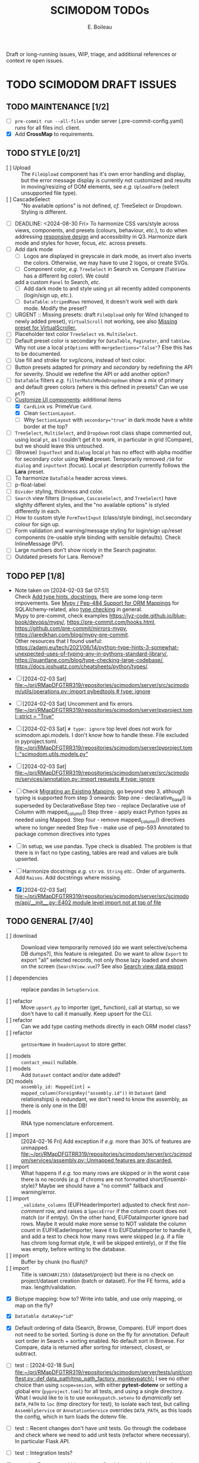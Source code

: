 #+title: SCIMODOM TODOs
#+author: E. Boileau

Draft or long-running issues, WIP, triage, and additional references or context re open issues.

* TODO SCIMODOM DRAFT ISSUES

** TODO MAINTENANCE [1/2]

- [ ] ~pre-commit run --all-files~ under server (.pre-commit-config.yaml) runs for all files incl. client.
- [X] Add *CrossMap* to requirements.

** TODO STYLE [0/21]

- [ ] Upload :: The ~FileUpload~ component has it's own error handling and display, but the error message display is currently
  not customized and results in moving/resizing of DOM elements, see /e.g./ ~UploadForm~ (select unsupported file type).
- [ ] CascadeSelect :: "No available options" is not defined, /cf./ TreeSelect or Dropdown. Styling is different.
- [ ] DEADLINE: <2024-08-30 Fri> To harmonize CSS vars/style across views, components, and presets (colours, behaviour, /etc./), to do
  when addressing [[https://github.com/dieterich-lab/scimodom/issues/14][responsive design]] and accessibility in Q3. Harmonize dark mode and styles for hover, focus, /etc./ across presets.
- [ ] Add dark mode
  - [ ] Logos are displayed in greyscale in dark mode, as invert also inverts the colors. Otherwise, we may have to use 2 logos,
    or create SVGs.
  - [ ] Component color, /e.g./ ~TreeSelect~ in Search /vs./ Compare (~TabView~ has a different bg color). We could
  add a custom ~Panel~ to Search, /etc./
  - [ ] Add dark mode to and style using ~pt~ all recently added components (login/sign up, /etc./).
  - [ ] ~DataTable~: ~stripedRows~ removed, it doesn't work well with dark mode. Modify the preset?
- [ ] URGENT :: Missing presets: draft ~FileUpload~ only for Wind (changed to newly added preset), ~VirtualScroll~ not working, see
  also [[https://github.com/primefaces/primevue-tailwind/issues/108][Missing preset for VirtualScroller.]]
- [ ] Placeholder text color ~TreeSelect~ /vs./ ~MultiSelect~.
- [ ] Default preset color is secondary for ~DataTable~, ~Paginator~, and ~tabView~. Why not use a local ~ptOptions~
  with ~mergeSections="false"~? Else this has to be documented.
- [ ] Use fill and stroke for svg/icons, instead of text color.
- [ ] Button presets adapted for /primary/ and /secondary/ by redefining the API for severity. Should we redefine the API
  or add another option?
- [ ] ~DataTable~ filters /e.g./ ~filterMatchModeDropdown~ show a mix of primary and default green colors (where is this
  defined in presets? Can we use ~pt~?)
- [-] [[https://github.com/dieterich-lab/scimodom/issues/18][Customize UI components]]: additional items
  - [X] ~CardLink~ /vs./ PrimeVue ~Card~.
  - [X] Clean ~SectionLayout~.
  - [ ] Why ~SectionLayout~ with ~secondary="true"~ in dark mode have a white border at the top?
- [ ] ~TreeSelect~, ~MultiSelect~, and ~Dropdown~ root class shape commented out, using local ~pt~, as I couldn't get it to work,
  in particular in grid (Compare), but we should leave this untouched.
- [ ] (Browse) ~InputText~ and ~Dialog~ local ~pt~ has no effect with alpha modifier for secondary color using **Wind** preset.
  Temporarily removed ~/50~ for ~dialog~ and ~inputtext~ (focus). Local ~pt~ description currently follows the **Lara** preset.
- [ ] To harmonize ~DataTable~ header across views.
- [ ] p-float-label
- [ ] ~Divider~ styling, thickness and color.
- [ ] ~Search~ view filters (~Dropdown~, ~CascaseSelect~, and ~TreeSelect~) have slighlty different styles, and the "no available options"
  is styled differently in each.
- [ ] How to custom style ~FormTextInput~ (class/style binding), incl.secondary colour for sign up.
- [ ] Form validation and warning/message styling for login/sign up/reset components (re-usable style binding with sensible defaults).
  Check InlineMessage (PV).
- [ ] Large numbers don't show nicely in the Search paginator.
- [ ] Outdated presets for Lara. Remove?

** TODO PEP [1/8]

- Note taken on [2024-02-03 Sat 07:51] \\
  Check [[https://github.com/dieterich-lab/scimodom/issues/28][Add type hints, docstrings]], there are some long-term impovements. See [[https://docs.sqlalchemy.org/en/20/orm/extensions/mypy.html][Mypy / Pep-484 Support for ORM Mappings]] for SQLAlchemy-related, also [[https://realpython.com/python-type-checking/][type checking]] in general. \\
  Mypy to pre-commit, check examples https://lyz-code.github.io/blue-book/devops/mypy/, https://pre-commit.com/hooks.html, https://github.com/pre-commit/mirrors-mypy, https://jaredkhan.com/blog/mypy-pre-commit. \\
  Other resources that I found useful: https://adamj.eu/tech/2021/06/14/python-type-hints-3-somewhat-unexpected-uses-of-typing-any-in-pythons-standard-library/, https://quantlane.com/blog/type-checking-large-codebase/, https://docs.joshuatz.com/cheatsheets/python/types/.

- [ ] [2024-02-03 Sat]
  [[file:~/prj/RMapDFGTRR319/repositories/scimodom/server/src/scimodom/utils/operations.py::import pybedtools # type: ignore]]
- [ ] [2024-02-03 Sat] Uncomment and fix errors.
  [[file:~/prj/RMapDFGTRR319/repositories/scimodom/server/pyproject.toml::strict = "True"]]
- [ ] [2024-02-03 Sat] ~# type: ignore~ top level does not work for scimodom.api.models. I don't know how to handle these. File excluded in pyproject.toml.
  [[file:~/prj/RMapDFGTRR319/repositories/scimodom/server/pyproject.toml::"scimodom.utils.models.py"]]
- [ ] [2024-02-03 Sat]
  [[file:~/prj/RMapDFGTRR319/repositories/scimodom/server/src/scimodom/services/annotation.py::import requests # type: ignore]]
- [ ] Check [[https://docs.sqlalchemy.org/en/20/changelog/whatsnew_20.html#migrating-an-existing-mapping][Migrating an Existing Mapping]], go beyond step 3, although typing is supported from step 3 onwards:
  Step one - declarative_base() is superseded by DeclarativeBase
  Step two - replace Declarative use of Column with mapped_column()
  Step three - apply exact Python types as needed using Mapped.
  Step four - remove mapped_column() directives where no longer needed
  Step five - make use of pep-593 Annotated to package common directives into types
- [ ] In setup, we use pandas. Type check is disabled. The problem is that there is in fact no type casting, tables are read and values
  are bulk upserted.
- [ ] Harmonize docstrings /e.g./ ~str~ /vs./ ~String~ /etc./. Order of arguments. Add ~Raises~. Add docstrings where missing.
- [X] [2024-02-03 Sat] [[file:~/prj/RMapDFGTRR319/repositories/scimodom/server/src/scimodom/api/__init__.py::E402 module level import not at top of file]]

** TODO GENERAL [7/40]

- [ ] download :: Download view temporarily removed (do we want selective/schema DB dumps?), this feature is relegated. Do we want
  to allow ~Export~ to export "all" selected records, not only those lazy loaded and shown on the screen (~SearchView.vue~)? See
  also [[https://github.com/dieterich-lab/scimodom/issues/62][Search view data export]]

- [ ] dependencies :: replace pandas in ~SetupService~.

- [ ] refactor :: Move ~upsert.py~ to importer (get_ function), call at startup, so we don't have to call it manually. Keep upsert
  for the CLI.
- [ ] refactor :: Can we add type casting methods directly in each ORM model class?
- [ ] refactor :: ~getUserName~ in ~headerLayout~ to store getter.

- [ ] models :: ~contact_email~ nullable.
- [ ] models :: Add ~Dataset~ contact and/or date added?
- [X] models :: ~assembly_id: Mapped[int] = mapped_column(ForeignKey("assembly.id"))~ in ~Dataset~ (and relationships) is redundant,
  we don't need to know the assembly, as there is only one in the DB!
- [ ] models :: RNA type nomenclature enforcement.

- [ ] import :: [2024-02-16 Fri] Add exception if /e.g./ more than 30% of features are unmapped.
  [[file:~/prj/RMapDFGTRR319/repositories/scimodom/server/src/scimodom/services/assembly.py::Unmapped features are discarded.]]
- [ ] import :: What happens if /e.g./ too many rows are skipped or in the worst case there is no records (/e.g./ if chroms are
  not formatted short/Ensembl-style)? Maybe we should have a "no commit" fallback and warning/error.
- [ ] import :: ~_validate_columns~ (EUFHeaderImporter) adjusted to check first /non-comment/ row, and raises a ~SpecsError~ if the column
  count does not match (or if emtpy). On the other hand, EUFDataImporter ignore bad rows. Maybe it would make more sense to NOT
  validate the column count in EUFHEaderImporter, leave it to EUFDataImporter to handle it, and add a test to check how
  many rows were skipped (/e.g./ if a file has chrom long format style, it will be skipped entirely), or if the file was empty,
  before writing to the database.
- [ ] import :: Buffer by chunk (no flush)?
- [ ] import :: Title is ~VARCHAR(255)~ (dataset/project) but there is no check on project/dataset creation (batch or dataset).
  For the FE forms, add a max. length/validation.

- [X] Biotype mapping: how to? Write into table, and use only mapping, or map on the fly?

- [X] ~Datatable dataKey="id"~
- [X] Default ordering of data (Search, Browse, Compare). EUF import does not need to be sorted. Sorting is done on the fly for annotation.
  Default sort order in Search + sorting enabled. No default sort in Browse. For Compare, data is returned after sorting for intersect,
  closest, or subtract.

- [ ] test :: [2024-02-18 Sun] [[file:~/prj/RMapDFGTRR319/repositories/scimodom/server/tests/unit/conftest.py::def data_path(tmp_path_factory, monkeypatch):]]
  I see no other choice than using ~scope=sesion~, with either *pytest-dotenv* or setting a global env (=pyproject.toml=) for all tests, and
  using a single directory. What I would like to is to use ~monkeypatch.setenv~ to /dynamically/ set ~DATA_PATH~ to ~loc~ (tmp directory for test),
  to isolate each test, but calling ~AssemblyService~ or ~AnnotationService~ overrides ~DATA_PATH~, as this loads the config, which in turn
  loads the dotenv file.
- [ ] test :: Recent changes don't have unit tests. Go through the codebase and check where we need to add unit tests (refactor where necessary).
  In particular Flask API.
- [ ] test :: Integration tests?

- [ ] search :: Features and biotypes are fixed, but /e.g./ do biotypes change with organism?
- [ ] search :: Export: (1) add additional columns /e.g./ taxa_id, cto, RNA type, /etc./ that are hidden from the table, but that requires adding these
  to the select query, we need to see if that impacts performance; if not, then (2) add a header with at least modification, taxa_id, and cto; if not
  then (3) format filename (this is the current solution).
- [ ] browse :: Additional information for the ~Dialog~ or for the export? /e.g./ ~sequencing_platform~, ~basecalling~, ~bioinformatics_workflow~,
   ~experiment~, and/or ~ProjectContact~ (~Project~ or eventually ~Dataset~ contact).

- [ ] router :: All routes to ~/~ with backward/forward navigation? This does not allow either to open a link in a new tab. Also how would
  that work with route guards, secure routes, /etc./? Finally, with route params (/e.g./ ~Browse~, where EUFID is directly added to the index),
  this sounds like a strange choice... For ~Browse~ in particular, when clicking on EUFID in ~Search~, we want a new tab, to avoid loosing
  the current search results.
- [ ] router :: https://router.vuejs.org/guide/essentials/redirect-and-alias#Alias (would this work?)

- [ ] store :: Import/use pinia before router. Options /vs./ Compostion. Add pinia as argument to router ~beforeEach~. Check =ways-to-use-pinia=.
- [ ] store :: About "refresh" one way is to persist the store, this is easy with https://vueuse.org/core/useLocalStorage/, but somehow got
- [ ] store :: No need for a logout action, we can just reset the store. Use router push inside the store on logout?
  unexpected behaviour. Check also Pinia plugin.

- [ ] forms :: Add lazy validation to form fields, in particular for login/sign up. Check also strict, see https://github.com/jquense/yup
- [ ] forms :: Do not load the full ~yup~ package, but only what is needed. Customize validation (login /vs./ sign up). Revisit messages. See
  /e.g./ https://tailwind.primevue.org/inputtext/#helptext. Classes are wrong, there is no ~p-error~, /etc./

- [X] email :: Env vars (SMTP, /etc./) probably need to go to the =docker-compose.yml= for production, /etc./? Also do we have twice the same
  env var for PUBLIC SERVER?

- [ ] operations/specs :: Does bedtools support strand ~.~? Constraints to Data model in import.

- [X] docs :: Only Ensembl short format for chrom, they will be ignored.
- [X] docs :: bedRMod = 1 organism (incl. cell type/tissue), 1 technology, 1 RNA type (mRNA, tRNA, /etc./), but 1+ modification (name field).
- [ ] docs :: Only GTF format (annotation).
- [ ] docs :: The header in bedRMod and selection must match exactly /e.g./ GRCh38 and hg38 will throw an exception.
- [ ] docs :: Flask CLI.
- [ ] docs :: Dataset/project title length (json template or project creation form).

- [ ] [2024-02-22 Thu] [[file:~/prj/RMapDFGTRR319/repositories/scimodom/server/src/scimodom/plugins/cli.py::session.rollback()]]
  Session does not rollback. Why? Does this also happens somewhere else?
- [ ] How to consistently and robustly handle suspected discrepancies at upload (form fields vs. header,
  form fields vs. data records) to avoid DB transactions?

*** TODO FEATURE REQUEST [0/2]

- [ ] Vueuse (title)
- [ ] Loading bar at the top


* SCIMODOM OPEN ISSUES

** REFERENCES


* SCIMODOM CLOSED ISSUES

* LONG-TERM

** IMPROVEMENTS


** QUESTIONS
